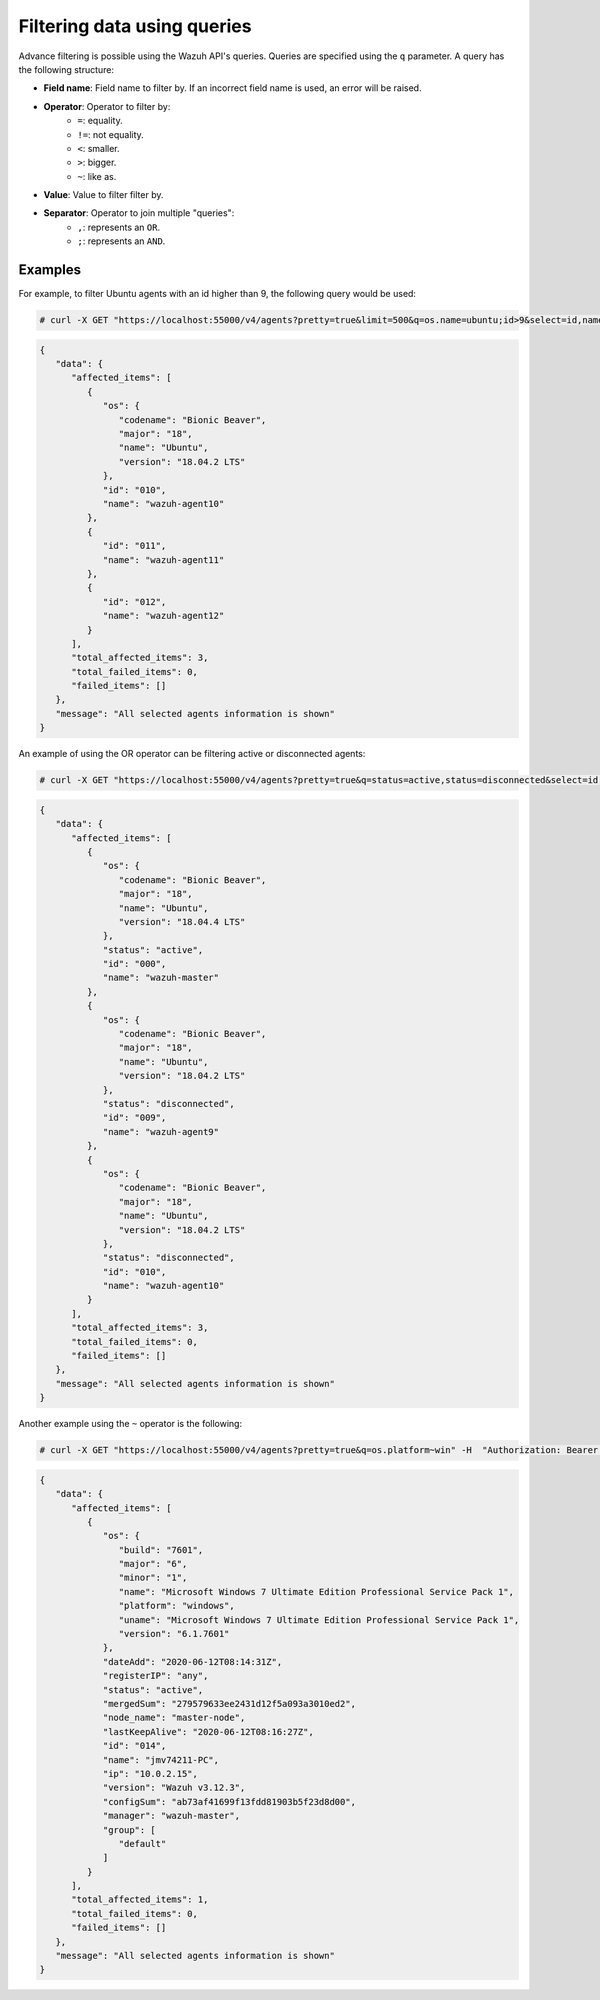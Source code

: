 .. Copyright (C) 2019 Wazuh, Inc.

.. _queries:

Filtering data using queries
============================

.. versionadded:: 3.7.0

Advance filtering is possible using the Wazuh API's queries. Queries are specified using the ``q`` parameter. A query has the following structure:

* **Field name**: Field name to filter by. If an incorrect field name is used, an error will be raised.
* **Operator**: Operator to filter by:
    * ``=``: equality.
    * ``!=``: not equality.
    * ``<``: smaller.
    * ``>``: bigger.
    * ``~``: like as.
* **Value**: Value to filter filter by.
* **Separator**: Operator to join multiple "queries":
    * ``,``: represents an ``OR``.
    * ``;``: represents an ``AND``.

Examples
--------

For example, to filter Ubuntu agents with an id higher than 9, the following query would be used:

.. code-block:: console

    # curl -X GET "https://localhost:55000/v4/agents?pretty=true&limit=500&q=os.name=ubuntu;id>9&select=id,name,os.name,os.version,os.codename,os.major" -H  "Authorization: Bearer <YOUR_JWT_TOKEN>"

.. code-block:: json
    :class: output

    {
       "data": {
          "affected_items": [
             {
                "os": {
                   "codename": "Bionic Beaver",
                   "major": "18",
                   "name": "Ubuntu",
                   "version": "18.04.2 LTS"
                },
                "id": "010",
                "name": "wazuh-agent10"
             },
             {
                "id": "011",
                "name": "wazuh-agent11"
             },
             {
                "id": "012",
                "name": "wazuh-agent12"
             }
          ],
          "total_affected_items": 3,
          "total_failed_items": 0,
          "failed_items": []
       },
       "message": "All selected agents information is shown"
    }

An example of using the OR operator can be filtering active or disconnected agents:

.. code-block:: console

    # curl -X GET "https://localhost:55000/v4/agents?pretty=true&q=status=active,status=disconnected&select=id,name,os.name,os.version,os.codename,os.major,status" -H  "Authorization: Bearer <YOUR_JWT_TOKEN>"

.. code-block:: json
    :class: output

    {
       "data": {
          "affected_items": [
             {
                "os": {
                   "codename": "Bionic Beaver",
                   "major": "18",
                   "name": "Ubuntu",
                   "version": "18.04.4 LTS"
                },
                "status": "active",
                "id": "000",
                "name": "wazuh-master"
             },
             {
                "os": {
                   "codename": "Bionic Beaver",
                   "major": "18",
                   "name": "Ubuntu",
                   "version": "18.04.2 LTS"
                },
                "status": "disconnected",
                "id": "009",
                "name": "wazuh-agent9"
             },
             {
                "os": {
                   "codename": "Bionic Beaver",
                   "major": "18",
                   "name": "Ubuntu",
                   "version": "18.04.2 LTS"
                },
                "status": "disconnected",
                "id": "010",
                "name": "wazuh-agent10"
             }
          ],
          "total_affected_items": 3,
          "total_failed_items": 0,
          "failed_items": []
       },
       "message": "All selected agents information is shown"
    }

Another example using the ``~`` operator is the following:

.. code-block:: console

    # curl -X GET "https://localhost:55000/v4/agents?pretty=true&q=os.platform~win" -H  "Authorization: Bearer <YOUR_JWT_TOKEN>"

.. code-block:: json
    :class: output

    {
       "data": {
          "affected_items": [
             {
                "os": {
                   "build": "7601",
                   "major": "6",
                   "minor": "1",
                   "name": "Microsoft Windows 7 Ultimate Edition Professional Service Pack 1",
                   "platform": "windows",
                   "uname": "Microsoft Windows 7 Ultimate Edition Professional Service Pack 1",
                   "version": "6.1.7601"
                },
                "dateAdd": "2020-06-12T08:14:31Z",
                "registerIP": "any",
                "status": "active",
                "mergedSum": "279579633ee2431d12f5a093a3010ed2",
                "node_name": "master-node",
                "lastKeepAlive": "2020-06-12T08:16:27Z",
                "id": "014",
                "name": "jmv74211-PC",
                "ip": "10.0.2.15",
                "version": "Wazuh v3.12.3",
                "configSum": "ab73af41699f13fdd81903b5f23d8d00",
                "manager": "wazuh-master",
                "group": [
                   "default"
                ]
             }
          ],
          "total_affected_items": 1,
          "total_failed_items": 0,
          "failed_items": []
       },
       "message": "All selected agents information is shown"
    }
